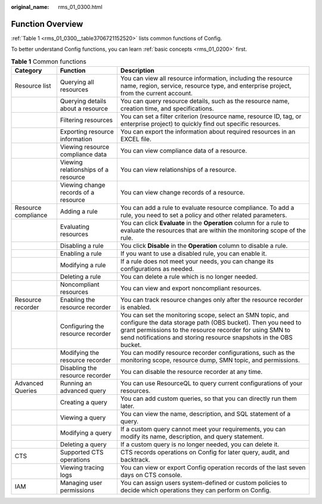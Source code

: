 :original_name: rms_01_0300.html

.. _rms_01_0300:

Function Overview
=================

:ref:`Table 1 <rms_01_0300__table3706721152520>` lists common functions of Config.

To better understand Config functions, you can learn :ref:`basic concepts <rms_01_0200>` first.

.. _rms_01_0300__table3706721152520:

.. table:: **Table 1** Common functions

   +---------------------+--------------------------------------+------------------------------------------------------------------------------------------------------------------------------------------------------------------------------------------------------------------------------------------------------------+
   | Category            | Function                             | Description                                                                                                                                                                                                                                                |
   +=====================+======================================+============================================================================================================================================================================================================================================================+
   | Resource list       | Querying all resources               | You can view all resource information, including the resource name, region, service, resource type, and enterprise project, from the current account.                                                                                                      |
   +---------------------+--------------------------------------+------------------------------------------------------------------------------------------------------------------------------------------------------------------------------------------------------------------------------------------------------------+
   |                     | Querying details about a resource    | You can query resource details, such as the resource name, creation time, and specifications.                                                                                                                                                              |
   +---------------------+--------------------------------------+------------------------------------------------------------------------------------------------------------------------------------------------------------------------------------------------------------------------------------------------------------+
   |                     | Filtering resources                  | You can set a filter criterion (resource name, resource ID, tag, or enterprise project) to quickly find out specific resources.                                                                                                                            |
   +---------------------+--------------------------------------+------------------------------------------------------------------------------------------------------------------------------------------------------------------------------------------------------------------------------------------------------------+
   |                     | Exporting resource information       | You can export the information about required resources in an EXCEL file.                                                                                                                                                                                  |
   +---------------------+--------------------------------------+------------------------------------------------------------------------------------------------------------------------------------------------------------------------------------------------------------------------------------------------------------+
   |                     | Viewing resource compliance data     | You can view compliance data of a resource.                                                                                                                                                                                                                |
   +---------------------+--------------------------------------+------------------------------------------------------------------------------------------------------------------------------------------------------------------------------------------------------------------------------------------------------------+
   |                     | Viewing relationships of a resource  | You can view relationships of a resource.                                                                                                                                                                                                                  |
   +---------------------+--------------------------------------+------------------------------------------------------------------------------------------------------------------------------------------------------------------------------------------------------------------------------------------------------------+
   |                     | Viewing change records of a resource | You can view change records of a resource.                                                                                                                                                                                                                 |
   +---------------------+--------------------------------------+------------------------------------------------------------------------------------------------------------------------------------------------------------------------------------------------------------------------------------------------------------+
   | Resource compliance | Adding a rule                        | You can add a rule to evaluate resource compliance. To add a rule, you need to set a policy and other related parameters.                                                                                                                                  |
   +---------------------+--------------------------------------+------------------------------------------------------------------------------------------------------------------------------------------------------------------------------------------------------------------------------------------------------------+
   |                     | Evaluating resources                 | You can click **Evaluate** in the **Operation** column for a rule to evaluate the resources that are within the monitoring scope of the rule.                                                                                                              |
   +---------------------+--------------------------------------+------------------------------------------------------------------------------------------------------------------------------------------------------------------------------------------------------------------------------------------------------------+
   |                     | Disabling a rule                     | You click **Disable** in the **Operation** column to disable a rule.                                                                                                                                                                                       |
   +---------------------+--------------------------------------+------------------------------------------------------------------------------------------------------------------------------------------------------------------------------------------------------------------------------------------------------------+
   |                     | Enabling a rule                      | If you want to use a disabled rule, you can enable it.                                                                                                                                                                                                     |
   +---------------------+--------------------------------------+------------------------------------------------------------------------------------------------------------------------------------------------------------------------------------------------------------------------------------------------------------+
   |                     | Modifying a rule                     | If a rule does not meet your needs, you can change its configurations as needed.                                                                                                                                                                           |
   +---------------------+--------------------------------------+------------------------------------------------------------------------------------------------------------------------------------------------------------------------------------------------------------------------------------------------------------+
   |                     | Deleting a rule                      | You can delete a rule which is no longer needed.                                                                                                                                                                                                           |
   +---------------------+--------------------------------------+------------------------------------------------------------------------------------------------------------------------------------------------------------------------------------------------------------------------------------------------------------+
   |                     | Noncompliant resources               | You can view and export noncompliant resources.                                                                                                                                                                                                            |
   +---------------------+--------------------------------------+------------------------------------------------------------------------------------------------------------------------------------------------------------------------------------------------------------------------------------------------------------+
   | Resource recorder   | Enabling the resource recorder       | You can track resource changes only after the resource recorder is enabled.                                                                                                                                                                                |
   +---------------------+--------------------------------------+------------------------------------------------------------------------------------------------------------------------------------------------------------------------------------------------------------------------------------------------------------+
   |                     | Configuring the resource recorder    | You can set the monitoring scope, select an SMN topic, and configure the data storage path (OBS bucket). Then you need to grant permissions to the resource recorder for using SMN to send notifications and storing resource snapshots in the OBS bucket. |
   +---------------------+--------------------------------------+------------------------------------------------------------------------------------------------------------------------------------------------------------------------------------------------------------------------------------------------------------+
   |                     | Modifying the resource recorder      | You can modify resource recorder configurations, such as the monitoring scope, resource dump, SMN topic, and permissions.                                                                                                                                  |
   +---------------------+--------------------------------------+------------------------------------------------------------------------------------------------------------------------------------------------------------------------------------------------------------------------------------------------------------+
   |                     | Disabling the resource recorder      | You can disable the resource recorder at any time.                                                                                                                                                                                                         |
   +---------------------+--------------------------------------+------------------------------------------------------------------------------------------------------------------------------------------------------------------------------------------------------------------------------------------------------------+
   | Advanced Queries    | Running an advanced query            | You can use ResourceQL to query current configurations of your resources.                                                                                                                                                                                  |
   +---------------------+--------------------------------------+------------------------------------------------------------------------------------------------------------------------------------------------------------------------------------------------------------------------------------------------------------+
   |                     | Creating a query                     | You can add custom queries, so that you can directly run them later.                                                                                                                                                                                       |
   +---------------------+--------------------------------------+------------------------------------------------------------------------------------------------------------------------------------------------------------------------------------------------------------------------------------------------------------+
   |                     | Viewing a query                      | You can view the name, description, and SQL statement of a query.                                                                                                                                                                                          |
   +---------------------+--------------------------------------+------------------------------------------------------------------------------------------------------------------------------------------------------------------------------------------------------------------------------------------------------------+
   |                     | Modifying a query                    | If a custom query cannot meet your requirements, you can modify its name, description, and query statement.                                                                                                                                                |
   +---------------------+--------------------------------------+------------------------------------------------------------------------------------------------------------------------------------------------------------------------------------------------------------------------------------------------------------+
   |                     | Deleting a query                     | If a custom query is no longer needed, you can delete it.                                                                                                                                                                                                  |
   +---------------------+--------------------------------------+------------------------------------------------------------------------------------------------------------------------------------------------------------------------------------------------------------------------------------------------------------+
   | CTS                 | Supported CTS operations             | CTS records operations on Config for later query, audit, and backtrack.                                                                                                                                                                                    |
   +---------------------+--------------------------------------+------------------------------------------------------------------------------------------------------------------------------------------------------------------------------------------------------------------------------------------------------------+
   |                     | Viewing tracing logs                 | You can view or export Config operation records of the last seven days on CTS console.                                                                                                                                                                     |
   +---------------------+--------------------------------------+------------------------------------------------------------------------------------------------------------------------------------------------------------------------------------------------------------------------------------------------------------+
   | IAM                 | Managing user permissions            | You can assign users system-defined or custom policies to decide which operations they can perform on Config.                                                                                                                                              |
   +---------------------+--------------------------------------+------------------------------------------------------------------------------------------------------------------------------------------------------------------------------------------------------------------------------------------------------------+
